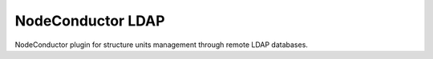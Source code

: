 NodeConductor LDAP
==================

NodeConductor plugin for structure units management through remote LDAP databases.